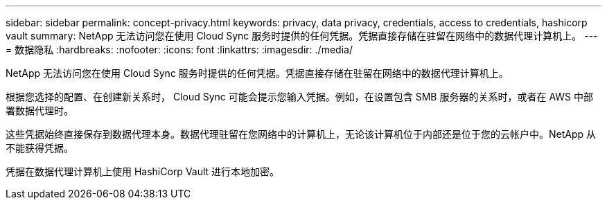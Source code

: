 ---
sidebar: sidebar 
permalink: concept-privacy.html 
keywords: privacy, data privacy, credentials, access to credentials, hashicorp vault 
summary: NetApp 无法访问您在使用 Cloud Sync 服务时提供的任何凭据。凭据直接存储在驻留在网络中的数据代理计算机上。 
---
= 数据隐私
:hardbreaks:
:nofooter: 
:icons: font
:linkattrs: 
:imagesdir: ./media/


[role="lead"]
NetApp 无法访问您在使用 Cloud Sync 服务时提供的任何凭据。凭据直接存储在驻留在网络中的数据代理计算机上。

根据您选择的配置、在创建新关系时， Cloud Sync 可能会提示您输入凭据。例如，在设置包含 SMB 服务器的关系时，或者在 AWS 中部署数据代理时。

这些凭据始终直接保存到数据代理本身。数据代理驻留在您网络中的计算机上，无论该计算机位于内部还是位于您的云帐户中。NetApp 从不能获得凭据。

凭据在数据代理计算机上使用 HashiCorp Vault 进行本地加密。
